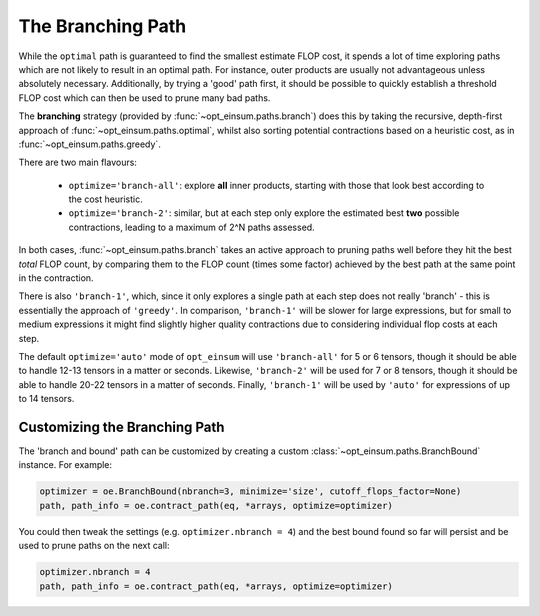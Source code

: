 ==================
The Branching Path
==================

While the ``optimal`` path is guaranteed to find the smallest estimate FLOP
cost, it spends a lot of time exploring paths which are not likely to result in
an optimal path. For instance, outer products are usually not advantageous
unless absolutely necessary. Additionally, by trying a 'good' path first, it
should be possible to quickly establish a threshold FLOP cost which can then be
used to prune many bad paths.

The **branching** strategy (provided by :func:`~opt_einsum.paths.branch`) does
this by taking the recursive, depth-first approach of
:func:`~opt_einsum.paths.optimal`, whilst also sorting potential contractions
based on a heuristic cost, as in :func:`~opt_einsum.paths.greedy`.

There are two main flavours:

    - ``optimize='branch-all'``: explore **all** inner products, starting with
      those that look best according to the cost heuristic.
    - ``optimize='branch-2'``: similar, but at each step only explore the
      estimated best **two** possible contractions, leading to a maximum of
      2^N paths assessed.

In both cases, :func:`~opt_einsum.paths.branch` takes an active approach to
pruning paths well before they hit the best *total* FLOP count, by comparing
them to the FLOP count (times some factor) achieved by the best path at the
same point in the contraction.

There is also ``'branch-1'``, which, since it only explores a single path at
each step does not really 'branch' - this is essentially the approach of
``'greedy'``.
In comparison, ``'branch-1'`` will be slower for large expressions, but for
small to medium expressions it might find slightly higher quality contractions
due to considering individual flop costs at each step.

The default ``optimize='auto'`` mode of ``opt_einsum`` will use
``'branch-all'`` for 5 or 6 tensors, though it should be able to handle
12-13 tensors in a matter or seconds. Likewise, ``'branch-2'`` will be used for
7 or 8 tensors, though it should be able to handle 20-22 tensors in a matter of
seconds. Finally, ``'branch-1'`` will be used by ``'auto'`` for expressions of
up to 14 tensors.


Customizing the Branching Path
------------------------------

The 'branch and bound' path can be customized by creating a custom
:class:`~opt_einsum.paths.BranchBound` instance. For example:

.. code:: python

    optimizer = oe.BranchBound(nbranch=3, minimize='size', cutoff_flops_factor=None)
    path, path_info = oe.contract_path(eq, *arrays, optimize=optimizer)

You could then tweak the settings (e.g. ``optimizer.nbranch = 4``) and the best
bound found so far will persist and be used to prune paths on the next call:

.. code:: python

    optimizer.nbranch = 4
    path, path_info = oe.contract_path(eq, *arrays, optimize=optimizer)
